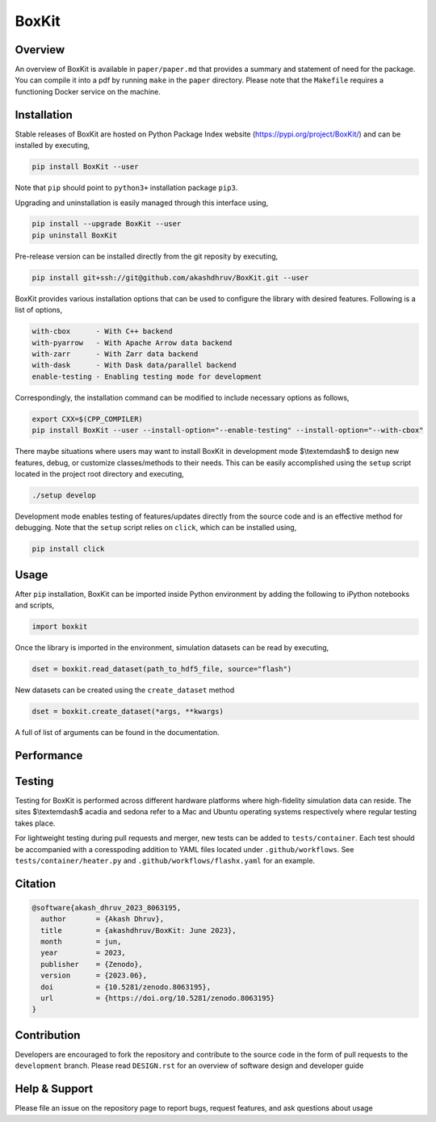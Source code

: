 ###############
 |icon| BoxKit
###############

|Code style: black|

|FlashX| |FlowX| |Minimal| |Publish| |Linting|

**********
 Overview
**********

An overview of BoxKit is available in ``paper/paper.md`` that provides a
summary and statement of need for the package. You can compile it into a
pdf by running ``make`` in the ``paper`` directory. Please note that the
``Makefile`` requires a functioning Docker service on the machine.

**************
 Installation
**************

Stable releases of BoxKit are hosted on Python Package Index website
(https://pypi.org/project/BoxKit/) and can be installed by executing,

.. code::

   pip install BoxKit --user

Note that ``pip`` should point to ``python3+`` installation package
``pip3``.

Upgrading and uninstallation is easily managed through this interface
using,

.. code::

   pip install --upgrade BoxKit --user
   pip uninstall BoxKit

Pre-release version can be installed directly from the git reposity by
executing,

.. code::

   pip install git+ssh://git@github.com/akashdhruv/BoxKit.git --user

BoxKit provides various installation options that can be used to
configure the library with desired features. Following is a list of
options,

.. code::

   with-cbox      - With C++ backend
   with-pyarrow   - With Apache Arrow data backend
   with-zarr      - With Zarr data backend
   with-dask      - With Dask data/parallel backend
   enable-testing - Enabling testing mode for development

Correspondingly, the installation command can be modified to include
necessary options as follows,

.. code::

   export CXX=$(CPP_COMPILER)
   pip install BoxKit --user --install-option="--enable-testing" --install-option="--with-cbox"

There maybe situations where users may want to install BoxKit in
development mode $\\textemdash$ to design new features, debug, or
customize classes/methods to their needs. This can be easily
accomplished using the ``setup`` script located in the project root
directory and executing,

.. code::

   ./setup develop

Development mode enables testing of features/updates directly from the
source code and is an effective method for debugging. Note that the
``setup`` script relies on ``click``, which can be installed using,

.. code::

   pip install click

*******
 Usage
*******

After ``pip`` installation, BoxKit can be imported inside Python
environment by adding the following to iPython notebooks and scripts,

.. code:: python

   import boxkit

Once the library is imported in the environment, simulation datasets can
be read by executing,

.. code:: python

   dset = boxkit.read_dataset(path_to_hdf5_file, source="flash")

New datasets can be created using the ``create_dataset`` method

.. code:: python

   dset = boxkit.create_dataset(*args, **kwargs)

A full of list of arguments can be found in the documentation.

*************
 Performance
*************

|performance|

*********
 Testing
*********

Testing for BoxKit is performed across different hardware platforms
where high-fidelity simulation data can reside. The sites $\\textemdash$
acadia and sedona refer to a Mac and Ubuntu operating systems
respectively where regular testing takes place.

For lightweight testing during pull requests and merger, new tests can
be added to ``tests/container``. Each test should be accompanied with a
coresspoding addition to YAML files located under ``.github/workflows``.
See ``tests/container/heater.py`` and ``.github/workflows/flashx.yaml``
for an example.

**********
 Citation
**********

.. code::

   @software{akash_dhruv_2023_8063195,
     author       = {Akash Dhruv},
     title        = {akashdhruv/BoxKit: June 2023},
     month        = jun,
     year         = 2023,
     publisher    = {Zenodo},
     version      = {2023.06},
     doi          = {10.5281/zenodo.8063195},
     url          = {https://doi.org/10.5281/zenodo.8063195}
   }

**************
 Contribution
**************

Developers are encouraged to fork the repository and contribute to the
source code in the form of pull requests to the ``development`` branch.
Please read ``DESIGN.rst`` for an overview of software design and
developer guide

****************
 Help & Support
****************

Please file an issue on the repository page to report bugs, request
features, and ask questions about usage

.. |Code style: black| image:: https://img.shields.io/badge/code%20style-black-000000.svg
   :target: https://github.com/psf/black

.. |FlashX| image:: https://github.com/akashdhruv/BoxKit/workflows/FlashX/badge.svg

.. |FlowX| image:: https://github.com/akashdhruv/BoxKit/workflows/FlowX/badge.svg

.. |Minimal| image:: https://github.com/akashdhruv/BoxKit/workflows/Minimal/badge.svg

.. |Publish| image:: https://github.com/akashdhruv/BoxKit/workflows/Publish/badge.svg

.. |Linting| image:: https://github.com/akashdhruv/BoxKit/workflows/Linting/badge.svg

.. |icon| image:: ./media/icon.svg
   :width: 30

.. |performance| image:: ./media/performance.png
   :width: 1000
